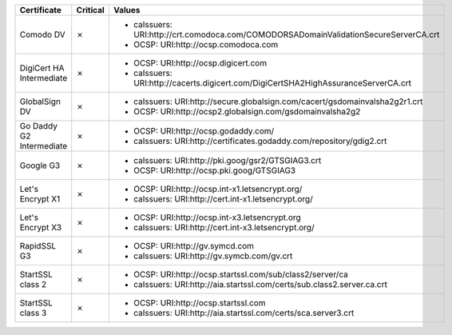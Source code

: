 ========================  ==========  ====================================================================================
Certificate               Critical    Values
========================  ==========  ====================================================================================
Comodo DV                 ✗           * caIssuers: URI:http://crt.comodoca.com/COMODORSADomainValidationSecureServerCA.crt
                                      * OCSP: URI:http://ocsp.comodoca.com
DigiCert HA Intermediate  ✗           * OCSP: URI:http://ocsp.digicert.com
                                      * caIssuers: URI:http://cacerts.digicert.com/DigiCertSHA2HighAssuranceServerCA.crt
GlobalSign DV             ✗           * caIssuers: URI:http://secure.globalsign.com/cacert/gsdomainvalsha2g2r1.crt
                                      * OCSP: URI:http://ocsp2.globalsign.com/gsdomainvalsha2g2
Go Daddy G2 Intermediate  ✗           * OCSP: URI:http://ocsp.godaddy.com/
                                      * caIssuers: URI:http://certificates.godaddy.com/repository/gdig2.crt
Google G3                 ✗           * caIssuers: URI:http://pki.goog/gsr2/GTSGIAG3.crt
                                      * OCSP: URI:http://ocsp.pki.goog/GTSGIAG3
Let's Encrypt X1          ✗           * OCSP: URI:http://ocsp.int-x1.letsencrypt.org/
                                      * caIssuers: URI:http://cert.int-x1.letsencrypt.org/
Let's Encrypt X3          ✗           * OCSP: URI:http://ocsp.int-x3.letsencrypt.org
                                      * caIssuers: URI:http://cert.int-x3.letsencrypt.org/
RapidSSL G3               ✗           * OCSP: URI:http://gv.symcd.com
                                      * caIssuers: URI:http://gv.symcb.com/gv.crt
StartSSL class 2          ✗           * OCSP: URI:http://ocsp.startssl.com/sub/class2/server/ca
                                      * caIssuers: URI:http://aia.startssl.com/certs/sub.class2.server.ca.crt
StartSSL class 3          ✗           * OCSP: URI:http://ocsp.startssl.com
                                      * caIssuers: URI:http://aia.startssl.com/certs/sca.server3.crt
========================  ==========  ====================================================================================